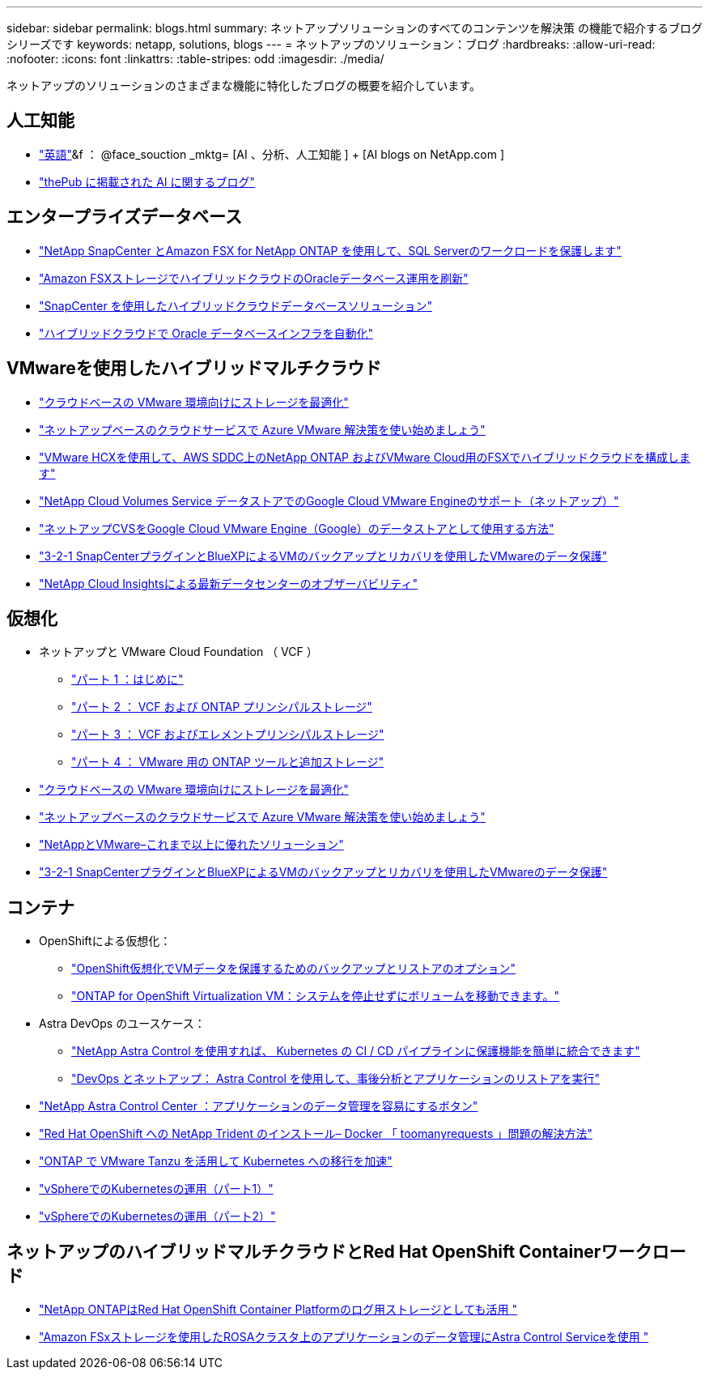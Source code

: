 ---
sidebar: sidebar 
permalink: blogs.html 
summary: ネットアップソリューションのすべてのコンテンツを解決策 の機能で紹介するブログシリーズです 
keywords: netapp, solutions, blogs 
---
= ネットアップのソリューション：ブログ
:hardbreaks:
:allow-uri-read: 
:nofooter: 
:icons: font
:linkattrs: 
:table-stripes: odd
:imagesdir: ./media/


[role="lead"]
ネットアップのソリューションのさまざまな機能に特化したブログの概要を紹介しています。



== 人工知能

* link:++https://www.netapp.com/blog/#t=Blogs&sort=%40publish_date_mktg%20descending&layout=card&f:@facet_language_mktg=["英語"]&f ： @face_souction _mktg= [AI 、分析、人工知能 ] + [AI blogs on NetApp.com ]
* link:https://netapp.io/category/ai-ml/["thePub に掲載された AI に関するブログ"]




== エンタープライズデータベース

* link:https://aws.amazon.com/blogs/storage/using-netapp-snapcenter-with-amazon-fsx-for-netapp-ontap-to-protect-your-sql-server-workloads/["NetApp SnapCenter とAmazon FSX for NetApp ONTAP を使用して、SQL Serverのワークロードを保護します"]
* link:https://community.netapp.com/t5/Tech-ONTAP-Blogs/Modernize-your-Oracle-database-operation-in-hybrid-cloud-with-Amazon-FSx-storage/ba-p/437554["Amazon FSXストレージでハイブリッドクラウドのOracleデータベース運用を刷新"]
* link:https://community.netapp.com/t5/Tech-ONTAP-Blogs/Hybrid-cloud-database-solutions-with-SnapCenter/ba-p/171061#M5["SnapCenter を使用したハイブリッドクラウドデータベースソリューション"]
* link:https://community.netapp.com/t5/Tech-ONTAP-Blogs/Automate-Your-Oracle-Database-Infrastructure-in-the-Hybrid-Cloud/ba-p/167046["ハイブリッドクラウドで Oracle データベースインフラを自動化"]




== VMwareを使用したハイブリッドマルチクラウド

* link:https://cloud.netapp.com/blog/azure-blg-optimize-storage-for-cloud-based-vmware-deployments["クラウドベースの VMware 環境向けにストレージを最適化"]
* link:https://cloud.netapp.com/blog/azure-blg-netapp-cloud-offerings-with-azure-vmware-solution["ネットアップベースのクラウドサービスで Azure VMware 解決策を使い始めましょう"]
* link:https://cloud.netapp.com/blog/aws-fsxo-blg-configure-hybrid-cloud-with-fsx-for-netapp-ontap-and-vmware-cloud-on-aws-sddc-using-vmware-hcx["VMware HCXを使用して、AWS SDDC上のNetApp ONTAP およびVMware Cloud用のFSXでハイブリッドクラウドを構成します"]
* link:https://www.netapp.com/blog/cloud-volumes-service-google-cloud-vmware-engine/["NetApp Cloud Volumes Service データストアでのGoogle Cloud VMware Engineのサポート（ネットアップ）"]
* link:https://cloud.google.com/blog/products/compute/how-to-use-netapp-cvs-as-datastores-with-vmware-engine["ネットアップCVSをGoogle Cloud VMware Engine（Google）のデータストアとして使用する方法"]
* link:https://community.netapp.com/t5/Tech-ONTAP-Blogs/3-2-1-Data-Protection-for-VMware-with-SnapCenter-Plug-in-and-BlueXP-Backup-and/ba-p/446180["3-2-1 SnapCenterプラグインとBlueXPによるVMのバックアップとリカバリを使用したVMwareのデータ保護"]
* link:https://community.netapp.com/t5/Tech-ONTAP-Blogs/Observability-for-the-Modern-Datacenter-with-NetApp-Cloud-Insights/ba-p/447495["NetApp Cloud Insightsによる最新データセンターのオブザーバビリティ"]




== 仮想化

* ネットアップと VMware Cloud Foundation （ VCF ）
+
** link:https://www.netapp.com/blog/netapp-vmware-cloud-foundation-getting-started["パート 1 ：はじめに"]
** link:https://www.netapp.com/blog/netapp-vmware-cloud-foundation-ontap-principal-storage["パート 2 ： VCF および ONTAP プリンシパルストレージ"]
** link:https://www.netapp.com/blog/netapp-vmware-cloud-foundation-element-principal-storage["パート 3 ： VCF およびエレメントプリンシパルストレージ"]
** link:https://www.netapp.com/blog/netapp-vmware-cloud-foundation-supplemental-storage["パート 4 ： VMware 用の ONTAP ツールと追加ストレージ"]


* link:https://cloud.netapp.com/blog/azure-blg-optimize-storage-for-cloud-based-vmware-deployments["クラウドベースの VMware 環境向けにストレージを最適化"]
* link:https://cloud.netapp.com/blog/azure-blg-netapp-cloud-offerings-with-azure-vmware-solution["ネットアップベースのクラウドサービスで Azure VMware 解決策を使い始めましょう"]
* link:https://community.netapp.com/t5/Tech-ONTAP-Blogs/NetApp-and-VMware-Better-than-ever/ba-p/445780["NetAppとVMware–これまで以上に優れたソリューション"]
* link:https://community.netapp.com/t5/Tech-ONTAP-Blogs/3-2-1-Data-Protection-for-VMware-with-SnapCenter-Plug-in-and-BlueXP-Backup-and/ba-p/446180["3-2-1 SnapCenterプラグインとBlueXPによるVMのバックアップとリカバリを使用したVMwareのデータ保護"]




== コンテナ

* OpenShiftによる仮想化：
+
** link:https://community.netapp.com/t5/Tech-ONTAP-Blogs/A-Backup-and-Restore-option-for-VM-data-protection-in-OpenShift-Virtualization/ba-p/452279["OpenShift仮想化でVMデータを保護するためのバックアップとリストアのオプション"]
** link:https://community.netapp.com/t5/Tech-ONTAP-Blogs/ONTAP-for-OpenShift-Virtualization-VMs-non-disruptive-volume-move-operation-is/ba-p/451941["ONTAP for OpenShift Virtualization VM：システムを停止せずにボリュームを移動できます。"]


* Astra DevOps のユースケース：
+
** link:https://cloud.netapp.com/blog/astra-blg-easily-integrate-protection-into-your-kubernetes-ci/cd-pipeline-with-netapp-astra-control["NetApp Astra Control を使用すれば、 Kubernetes の CI / CD パイプラインに保護機能を簡単に統合できます"]
** link:https://cloud.netapp.com/blog/astra-blg-restore-business-operations-quicker-with-devops-and-astra["DevOps とネットアップ： Astra Control を使用して、事後分析とアプリケーションのリストアを実行"]


* link:https://cloud.netapp.com/blog/astra-blg-astra-control-center-the-easy-button-for-application-data-management["NetApp Astra Control Center ：アプリケーションのデータ管理を容易にするボタン"]
* link:https://netapp.io/2021/05/21/docker-rate-limit-issue/["Red Hat OpenShift への NetApp Trident のインストール– Docker 「 toomanyrequests 」問題の解決方法"]
* link:https://blog.netapp.com/accelerate-your-k8s-journey["ONTAP で VMware Tanzu を活用して Kubernetes への移行を加速"]
* link:https://community.netapp.com/t5/Tech-ONTAP-Blogs/Kubernetes-on-vSphere-Part-1/ba-p/445634["vSphereでのKubernetesの運用（パート1）"]
* link:https://community.netapp.com/t5/Tech-ONTAP-Blogs/Kubernetes-on-vSphere-Part-2/ba-p/445848["vSphereでのKubernetesの運用（パート2）"]




== ネットアップのハイブリッドマルチクラウドとRed Hat OpenShift Containerワークロード

* link:https://community.netapp.com/t5/Tech-ONTAP-Blogs/NetApp-ONTAP-doubles-up-as-storage-for-logs-in-Red-Hat-OpenShift-Container/ba-p/449280["NetApp ONTAPはRed Hat OpenShift Container Platformのログ用ストレージとしても活用 "]
* link:https://community.netapp.com/t5/Tech-ONTAP-Blogs/Using-Astra-Control-Service-for-data-management-of-apps-on-ROSA-clusters-with/ba-p/450903["Amazon FSxストレージを使用したROSAクラスタ上のアプリケーションのデータ管理にAstra Control Serviceを使用 "]

